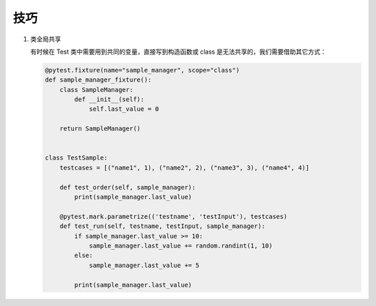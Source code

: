 技巧
====

#. 类全局共享

   有时候在 Test 类中需要用到共同的变量，直接写到构造函数或 class
   是无法共享的，我们需要借助其它方式：

   .. code-block:: python

      @pytest.fixture(name="sample_manager", scope="class")
      def sample_manager_fixture():
          class SampleManager:
              def __init__(self):
                  self.last_value = 0

          return SampleManager()


      class TestSample:
          testcases = [("name1", 1), ("name2", 2), ("name3", 3), ("name4", 4)]

          def test_order(self, sample_manager):
              print(sample_manager.last_value)

          @pytest.mark.parametrize(('testname', 'testInput'), testcases)
          def test_run(self, testname, testInput, sample_manager):
              if sample_manager.last_value >= 10:
                  sample_manager.last_value += random.randint(1, 10)
              else:
                  sample_manager.last_value += 5

              print(sample_manager.last_value)
